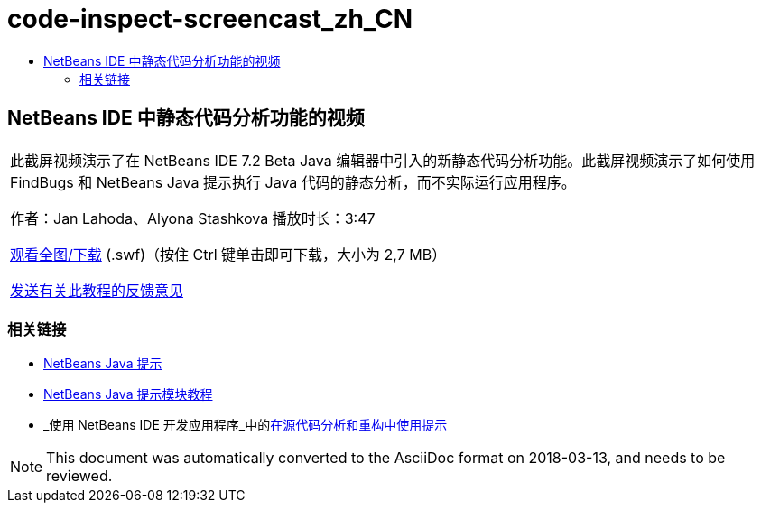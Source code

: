 // 
//     Licensed to the Apache Software Foundation (ASF) under one
//     or more contributor license agreements.  See the NOTICE file
//     distributed with this work for additional information
//     regarding copyright ownership.  The ASF licenses this file
//     to you under the Apache License, Version 2.0 (the
//     "License"); you may not use this file except in compliance
//     with the License.  You may obtain a copy of the License at
// 
//       http://www.apache.org/licenses/LICENSE-2.0
// 
//     Unless required by applicable law or agreed to in writing,
//     software distributed under the License is distributed on an
//     "AS IS" BASIS, WITHOUT WARRANTIES OR CONDITIONS OF ANY
//     KIND, either express or implied.  See the License for the
//     specific language governing permissions and limitations
//     under the License.
//

= code-inspect-screencast_zh_CN
:jbake-type: page
:jbake-tags: old-site, needs-review
:jbake-status: published
:keywords: Apache NetBeans  code-inspect-screencast_zh_CN
:description: Apache NetBeans  code-inspect-screencast_zh_CN
:toc: left
:toc-title:

== NetBeans IDE 中静态代码分析功能的视频

|===
|此截屏视频演示了在 NetBeans IDE 7.2 Beta Java 编辑器中引入的新静态代码分析功能。此截屏视频演示了如何使用 FindBugs 和 NetBeans Java 提示执行 Java 代码的静态分析，而不实际运行应用程序。

作者：Jan Lahoda、Alyona Stashkova
播放时长：3:47

link:http://bits.netbeans.org/media/code-inspect.swf[观看全图/下载] (.swf)（按住 Ctrl 键单击即可下载，大小为 2,7 MB）


link:/about/contact_form.html?to=3&subject=Feedback:%20Video%20of%20the%20Static%20Analysis%20Feature%20in%20the%20NetBeans%20IDE[发送有关此教程的反馈意见]
 
|===

=== 相关链接

* link:http://wiki.netbeans.org/Java_Hints[NetBeans Java 提示]
* link:http://platform.netbeans.org/tutorials/nbm-java-hint.html[NetBeans Java 提示模块教程]
* _使用 NetBeans IDE 开发应用程序_中的link:http://www.oracle.com/pls/topic/lookup?ctx=nb8000&id=NBDAG613[在源代码分析和重构中使用提示]

NOTE: This document was automatically converted to the AsciiDoc format on 2018-03-13, and needs to be reviewed.
